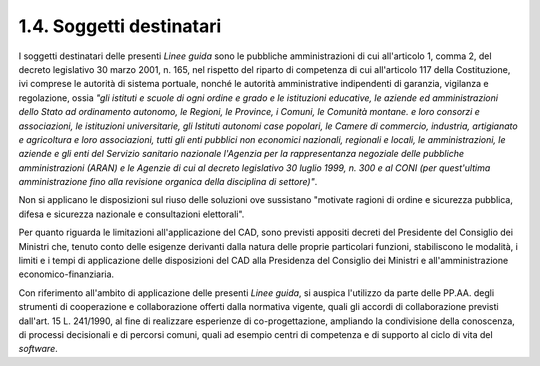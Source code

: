 .. _soggetti-destinatari:

1.4. Soggetti destinatari 
==========================

I soggetti destinatari delle presenti *Linee guida* sono le pubbliche amministrazioni di cui all'articolo 1, comma 2, del decreto legislativo 30 marzo 2001, n. 165, nel rispetto del riparto di competenza di cui all'articolo 117 della Costituzione, ivi comprese le autorità di sistema portuale, nonché le autorità amministrative indipendenti di garanzia, vigilanza e regolazione, ossia *"gli istituti e scuole di ogni ordine e grado e le istituzioni educative, le aziende ed amministrazioni dello Stato ad ordinamento autonomo, le Regioni, le Province, i Comuni, le Comunità montane. e loro consorzi e associazioni, le istituzioni universitarie, gli Istituti autonomi case popolari, le Camere di commercio, industria, artigianato e agricoltura e loro associazioni, tutti gli enti pubblici non economici nazionali, regionali e locali, le amministrazioni, le aziende e gli enti del Servizio sanitario nazionale l'Agenzia per la rappresentanza negoziale delle pubbliche amministrazioni (ARAN) e le Agenzie di cui al decreto legislativo 30 luglio 1999, n. 300 e al CONI (per quest'ultima amministrazione fino alla revisione organica della disciplina di settore)"*.

Non si applicano le disposizioni sul riuso delle soluzioni ove sussistano "motivate ragioni di ordine e sicurezza pubblica, difesa e sicurezza nazionale e consultazioni elettorali".

Per quanto riguarda le limitazioni all'applicazione del CAD, sono previsti appositi decreti del Presidente del Consiglio dei Ministri che, tenuto conto delle esigenze derivanti dalla natura delle proprie particolari funzioni, stabiliscono le modalità, i limiti e i tempi di applicazione delle disposizioni del CAD alla Presidenza del Consiglio dei Ministri e all'amministrazione economico-finanziaria.

Con riferimento all'ambito di applicazione delle presenti *Linee guida*, si auspica l'utilizzo da parte delle PP.AA. degli strumenti di cooperazione e collaborazione offerti dalla normativa vigente, quali gli accordi di collaborazione previsti dall'art. 15 L. 241/1990, al fine di realizzare esperienze di co-progettazione, ampliando la condivisione della conoscenza, di processi decisionali e di percorsi comuni, quali ad esempio centri di competenza e di supporto al ciclo di vita del *software*.
